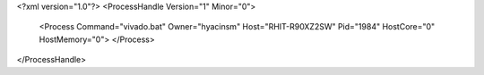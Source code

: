 <?xml version="1.0"?>
<ProcessHandle Version="1" Minor="0">
    <Process Command="vivado.bat" Owner="hyacinsm" Host="RHIT-R90XZ2SW" Pid="1984" HostCore="0" HostMemory="0">
    </Process>
</ProcessHandle>
